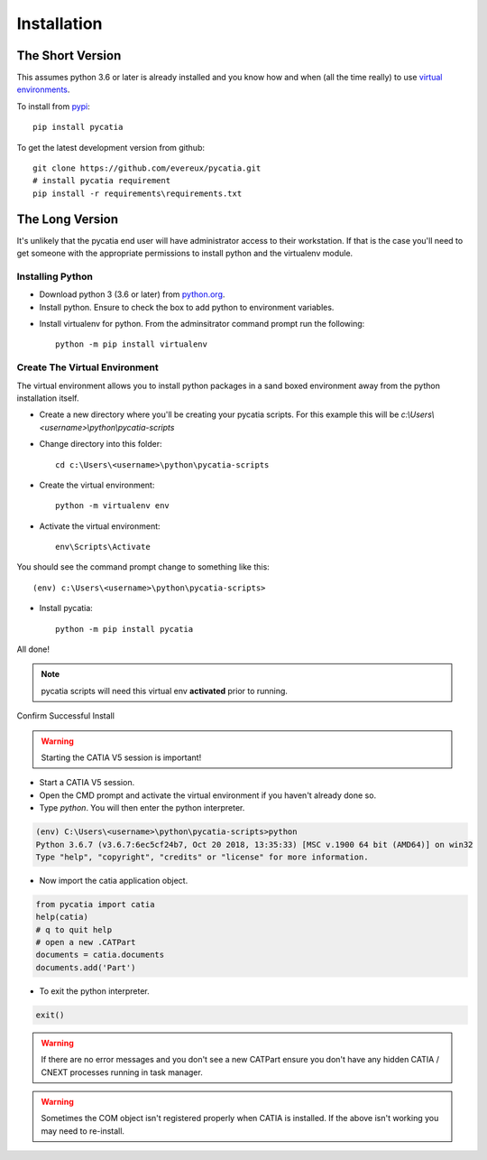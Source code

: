 .. _installation:

Installation
============

The Short Version
-----------------

This assumes python 3.6 or later is already installed and you know how and
when (all the time really) to use `virtual environments <https://docs.python.org/3/tutorial/venv.html>`_.

To install from `pypi <https://pypi.org/>`_::

    pip install pycatia


To get the latest development version from github::

    git clone https://github.com/evereux/pycatia.git
    # install pycatia requirement
    pip install -r requirements\requirements.txt


The Long Version
----------------

It's unlikely that the pycatia end user will have administrator access to their
workstation. If that is the case you'll need to get someone with the appropriate
permissions to install python and the virtualenv module.

Installing Python
~~~~~~~~~~~~~~~~~

* Download python 3 (3.6 or later) from `python.org <https://www.python.org/downloads/>`_.

* Install python. Ensure to check the box to add python to environment variables.

.. image:: images/2019-03-03_14_35_49-Window.png

* Install virtualenv for python. From the adminsitrator command prompt run the
  following::

    python -m pip install virtualenv


Create The Virtual Environment
~~~~~~~~~~~~~~~~~~~~~~~~~~~~~~

The virtual environment allows you to install python packages in a sand boxed
environment away from the python installation itself.

* Create a new directory where you'll be creating your pycatia scripts. For
  this example this will be `c:\\Users\\<username>\\python\\pycatia-scripts`

* Change directory into this folder::

    cd c:\Users\<username>\python\pycatia-scripts


* Create the virtual environment::

    python -m virtualenv env


* Activate the virtual environment::

    env\Scripts\Activate


You should see the command prompt change to something like this::

    (env) c:\Users\<username>\python\pycatia-scripts>

* Install pycatia::

    python -m pip install pycatia

All done!

.. note::

    pycatia scripts will need this virtual env **activated** prior to running.

Confirm Successful Install

.. warning::
    Starting the CATIA V5 session is important!

* Start a CATIA V5 session.

* Open the CMD prompt and activate the virtual environment if you haven't already
  done so.

* Type `python`. You will then enter the python interpreter.

.. code::

    (env) C:\Users\<username>\python\pycatia-scripts>python
    Python 3.6.7 (v3.6.7:6ec5cf24b7, Oct 20 2018, 13:35:33) [MSC v.1900 64 bit (AMD64)] on win32
    Type "help", "copyright", "credits" or "license" for more information.

* Now import the catia application object.

.. code-block:: python

    from pycatia import catia
    help(catia)
    # q to quit help
    # open a new .CATPart
    documents = catia.documents
    documents.add('Part')

* To exit the python interpreter.

.. code-block:: python

    exit()


.. warning::

    If there are no error messages and you don't see a new CATPart ensure you
    don't have any hidden CATIA / CNEXT processes running in task manager.

.. warning::

    Sometimes the COM object isn't registered properly when CATIA is installed.
    If the above isn't working you may need to re-install.




